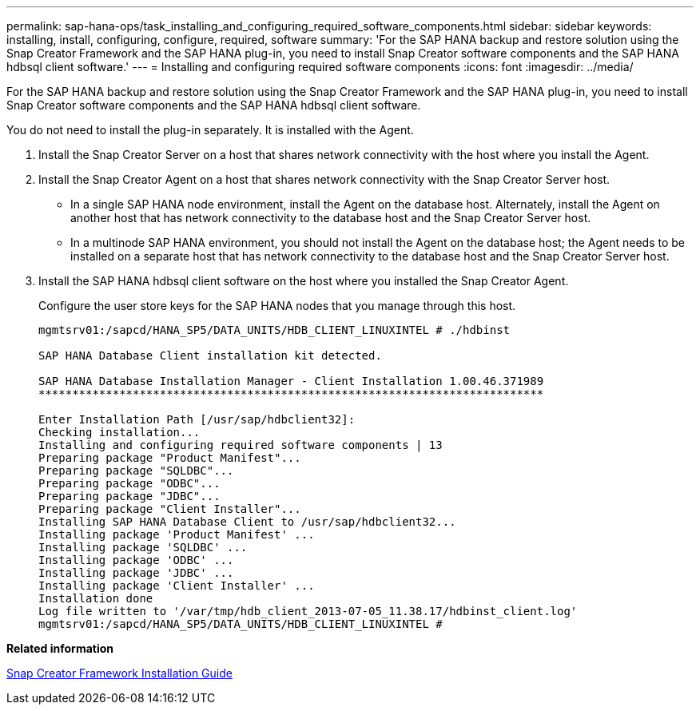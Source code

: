 ---
permalink: sap-hana-ops/task_installing_and_configuring_required_software_components.html
sidebar: sidebar
keywords: installing, install, configuring, configure, required, software
summary: 'For the SAP HANA backup and restore solution using the Snap Creator Framework and the SAP HANA plug-in, you need to install Snap Creator software components and the SAP HANA hdbsql client software.'
---
= Installing and configuring required software components
:icons: font
:imagesdir: ../media/

[.lead]
For the SAP HANA backup and restore solution using the Snap Creator Framework and the SAP HANA plug-in, you need to install Snap Creator software components and the SAP HANA hdbsql client software.

You do not need to install the plug-in separately. It is installed with the Agent.

. Install the Snap Creator Server on a host that shares network connectivity with the host where you install the Agent.
. Install the Snap Creator Agent on a host that shares network connectivity with the Snap Creator Server host.
 ** In a single SAP HANA node environment, install the Agent on the database host. Alternately, install the Agent on another host that has network connectivity to the database host and the Snap Creator Server host.
 ** In a multinode SAP HANA environment, you should not install the Agent on the database host; the Agent needs to be installed on a separate host that has network connectivity to the database host and the Snap Creator Server host.
. Install the SAP HANA hdbsql client software on the host where you installed the Snap Creator Agent.
+
Configure the user store keys for the SAP HANA nodes that you manage through this host.
+
----
mgmtsrv01:/sapcd/HANA_SP5/DATA_UNITS/HDB_CLIENT_LINUXINTEL # ./hdbinst

SAP HANA Database Client installation kit detected.

SAP HANA Database Installation Manager - Client Installation 1.00.46.371989
***************************************************************************

Enter Installation Path [/usr/sap/hdbclient32]:
Checking installation...
Installing and configuring required software components | 13
Preparing package "Product Manifest"...
Preparing package "SQLDBC"...
Preparing package "ODBC"...
Preparing package "JDBC"...
Preparing package "Client Installer"...
Installing SAP HANA Database Client to /usr/sap/hdbclient32...
Installing package 'Product Manifest' ...
Installing package 'SQLDBC' ...
Installing package 'ODBC' ...
Installing package 'JDBC' ...
Installing package 'Client Installer' ...
Installation done
Log file written to '/var/tmp/hdb_client_2013-07-05_11.38.17/hdbinst_client.log'
mgmtsrv01:/sapcd/HANA_SP5/DATA_UNITS/HDB_CLIENT_LINUXINTEL #
----

*Related information*

https://library.netapp.com/ecm/ecm_download_file/ECMLP2854419[Snap Creator Framework Installation Guide]

